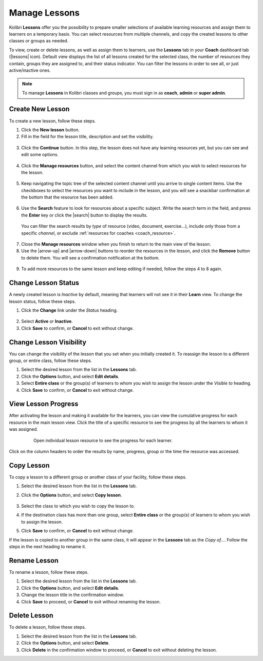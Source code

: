 
.. _manage_lessons:

Manage Lessons
~~~~~~~~~~~~~~

Kolibri **Lessons** offer you the possibility to prepare smaller selections of available learning resources and assign them to learners on a temporary basis. You can select resources from multiple channels, and copy the created lessons to other classes or groups as needed. 

To view, create or delete lessons, as well as assign them to learners, use the **Lessons** tab in your **Coach** dashboard tab (|lessons| icon). Default view displays the list of all lessons created for the selected class, the number of resources they contain, groups they are assigned to, and their status indicator. You can filter the lessons in order to see all, or just active/inactive ones. 

.. image:: img/lessons.png
  :alt: manage lessons home page

.. note::
  To manage **Lessons** in Kolibri classes and groups, you must sign in as **coach**, **admin** or **super admin**.


Create New Lesson
-----------------

To create a new lesson, follow these steps.

1. Click the **New lesson** button.
2. Fill in the field for the lesson title, description and set the visibility. 

  .. image:: img/new-lesson.png
    :alt: create new lesson options

3. Click the **Continue** button. In this step, the lesson does not have any learning resources yet, but you can see and edit some options.

  .. image:: img/lesson-options.png
    :alt: new lesson with no resources added

4. Click the **Manage resources** button, and select the content channel from which you wish to select resources for the lesson.

  .. image:: img/select-lesson-resources.png
    :alt: add resources to the lesson

5. Keep navigating the topic tree of the selected content channel until you arrive to single content items. Use the checkboxes to select the resources you want to include in the lesson, and you will see a snackbar confirmation at the bottom that the resource has been added.

  .. image:: img/select-lesson-resources2.png
    :alt: add resources to the lesson

6. Use the **Search** feature to look for resources about a specific subject. Write the search term in the field, and press the **Enter** key or click the |search| button to display the results. 
   
  .. image:: img/search-lesson-resources.png
    :alt: search for resources to add to the lesson


  You can filter the search results by *type* of resource (video, document, exercise...), include only those from a specific *channel*, or exclude :ref:`resources for coaches <coach_resource>`.

7. Close the **Manage resources** window when you finish to return to the main view of the lesson.

8. Use the |arrow-up| and |arrow-down| buttons to reorder the resources in the lesson, and click the **Remove** button to delete them. You will see a confirmation notification at the bottom.

  .. image:: img/reorder-lesson-resources.png
    :alt: reorder and delete resources in the lesson

9. To add more resources to the same lesson and keep editing if needed, follow the steps 4 to 8 again.


Change Lesson Status
--------------------

A newly created lesson is *Inactive* by default, meaning that learners will not see it in their **Learn** view. To change the lesson status, follow these steps.

1. Click the **Change** link under the *Status* heading.

  .. image:: img/change-lesson-status.png
    :alt: set lesson to active or inactive

2. Select **Active** or **Inactive**.
3. Click **Save** to confirm, or **Cancel** to exit without change.


Change Lesson Visibility
------------------------

You can change the visibility of the lesson that you set when you initially created it. To reassign the lesson to a different group, or entire class, follow these steps.

#. Select the desired lesson from the list in the **Lessons** tab.
#. Click the **Options** button, and select **Edit details**.
#. Select **Entire class** or the group(s) of learners to whom you wish to assign the lesson under the *Visible to* heading.
#. Click **Save** to confirm, or **Cancel** to exit without change.


View Lesson Progress
--------------------

After activating the lesson and making it available for the learners, you can view the cumulative progress for each resource in the main lesson view. Click the title of a specific resource to see the progress by all the learners to whom it was assigned.  

  .. figure:: img/lesson-report-detail.png
    :alt: Open individual lesson resource to see the progress for each learner.

    Open individual lesson resource to see the progress for each learner.

Click on the column headers to order the results by name, progress, group or the time the resource was accessed. 

Copy Lesson
-----------

To copy a lesson to a different group or another class of your facility, follow these steps.

1. Select the desired lesson from the list in the **Lessons** tab.
2. Click the **Options** button, and select **Copy lesson**.

    .. image:: img/copy-lesson.png
      :alt: make a copy of the lesson for another class

3. Select the class to which you wish to copy the lesson to.
4. If the destination class has more than one group, select **Entire class** or the group(s) of learners to whom you wish to assign the lesson.
5. Click **Save** to confirm, or **Cancel** to exit without change.

If the lesson is copied to another group in the same class, it will appear in the **Lessons** tab as the *Copy of...*. Follow the steps in the next heading to rename it.


Rename Lesson
-------------

To rename a lesson, follow these steps.

#. Select the desired lesson from the list in the **Lessons** tab.
#. Click the **Options** button, and select **Edit details**.
#. Change the lesson title in the confirmation window.
#. Click **Save** to proceed, or **Cancel** to exit without renaming the lesson.


Delete Lesson
-------------

To delete a lesson, follow these steps.

#. Select the desired lesson from the list in the **Lessons** tab.
#. Click the **Options** button, and select **Delete**.
#. Click **Delete** in the confirmation window to proceed, or **Cancel** to exit without deleting the lesson.
